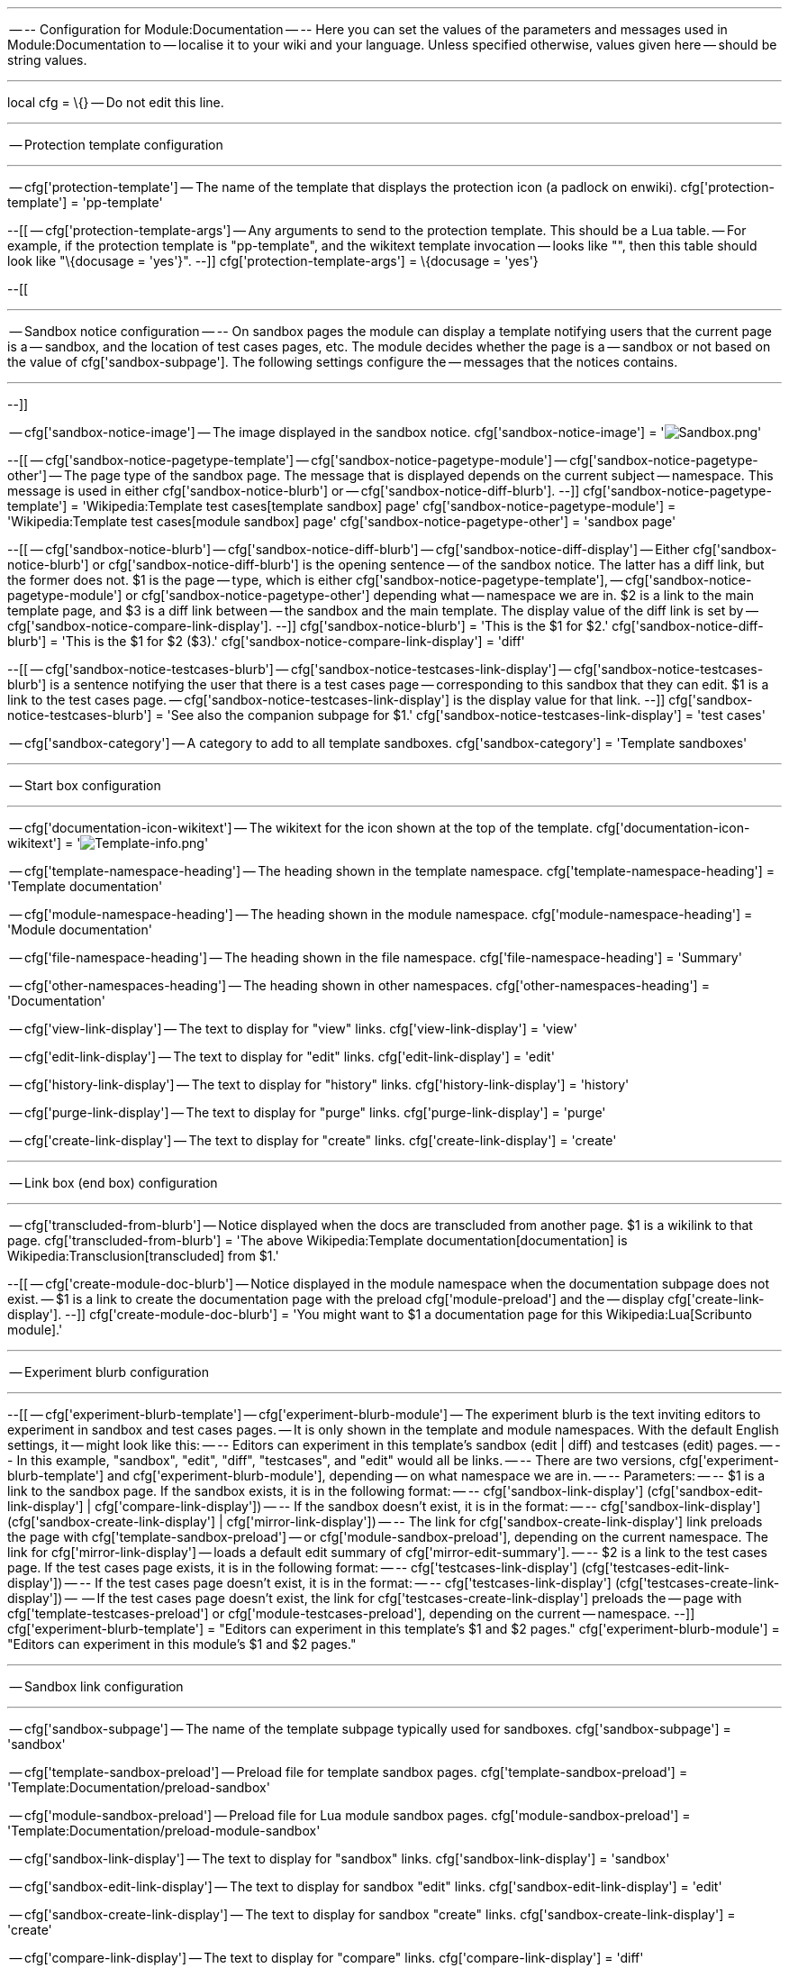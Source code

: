 '''''

-- -- Configuration for Module:Documentation -- -- Here you can set the
values of the parameters and messages used in Module:Documentation to --
localise it to your wiki and your language. Unless specified otherwise,
values given here -- should be string values.

'''''

local cfg = \{} -- Do not edit this line.

'''''

-- Protection template configuration

'''''

-- cfg['protection-template'] -- The name of the template that displays
the protection icon (a padlock on enwiki). cfg['protection-template'] =
'pp-template'

--[[ -- cfg['protection-template-args'] -- Any arguments to send to the
protection template. This should be a Lua table. -- For example, if the
protection template is "pp-template", and the wikitext template
invocation -- looks like "", then this table should look like
"\{docusage = 'yes'}". --]] cfg['protection-template-args'] = \{docusage
= 'yes'}

--[[

'''''

-- Sandbox notice configuration -- -- On sandbox pages the module can
display a template notifying users that the current page is a --
sandbox, and the location of test cases pages, etc. The module decides
whether the page is a -- sandbox or not based on the value of
cfg['sandbox-subpage']. The following settings configure the -- messages
that the notices contains.

'''''

--]]

-- cfg['sandbox-notice-image'] -- The image displayed in the sandbox
notice. cfg['sandbox-notice-image'] =
'image:Sandbox.png[Sandbox.png,title="fig:Sandbox.png"]'

--[[ -- cfg['sandbox-notice-pagetype-template'] --
cfg['sandbox-notice-pagetype-module'] --
cfg['sandbox-notice-pagetype-other'] -- The page type of the sandbox
page. The message that is displayed depends on the current subject --
namespace. This message is used in either cfg['sandbox-notice-blurb'] or
-- cfg['sandbox-notice-diff-blurb']. --]]
cfg['sandbox-notice-pagetype-template'] =
'Wikipedia:Template test cases[template sandbox] page'
cfg['sandbox-notice-pagetype-module'] =
'Wikipedia:Template test cases[module sandbox] page'
cfg['sandbox-notice-pagetype-other'] = 'sandbox page'

--[[ -- cfg['sandbox-notice-blurb'] -- cfg['sandbox-notice-diff-blurb']
-- cfg['sandbox-notice-diff-display'] -- Either
cfg['sandbox-notice-blurb'] or cfg['sandbox-notice-diff-blurb'] is the
opening sentence -- of the sandbox notice. The latter has a diff link,
but the former does not. $1 is the page -- type, which is either
cfg['sandbox-notice-pagetype-template'], --
cfg['sandbox-notice-pagetype-module'] or
cfg['sandbox-notice-pagetype-other'] depending what -- namespace we are
in. $2 is a link to the main template page, and $3 is a diff link
between -- the sandbox and the main template. The display value of the
diff link is set by -- cfg['sandbox-notice-compare-link-display']. --]]
cfg['sandbox-notice-blurb'] = 'This is the $1 for $2.'
cfg['sandbox-notice-diff-blurb'] = 'This is the $1 for $2 ($3).'
cfg['sandbox-notice-compare-link-display'] = 'diff'

--[[ -- cfg['sandbox-notice-testcases-blurb'] --
cfg['sandbox-notice-testcases-link-display'] --
cfg['sandbox-notice-testcases-blurb'] is a sentence notifying the user
that there is a test cases page -- corresponding to this sandbox that
they can edit. $1 is a link to the test cases page. --
cfg['sandbox-notice-testcases-link-display'] is the display value for
that link. --]] cfg['sandbox-notice-testcases-blurb'] = 'See also the
companion subpage for $1.' cfg['sandbox-notice-testcases-link-display']
= 'test cases'

-- cfg['sandbox-category'] -- A category to add to all template
sandboxes. cfg['sandbox-category'] = 'Template sandboxes'

'''''

-- Start box configuration

'''''

-- cfg['documentation-icon-wikitext'] -- The wikitext for the icon shown
at the top of the template. cfg['documentation-icon-wikitext'] =
'image:Template-info.png[Template-info.png,title="fig:Template-info.png"]'

-- cfg['template-namespace-heading'] -- The heading shown in the
template namespace. cfg['template-namespace-heading'] = 'Template
documentation'

-- cfg['module-namespace-heading'] -- The heading shown in the module
namespace. cfg['module-namespace-heading'] = 'Module documentation'

-- cfg['file-namespace-heading'] -- The heading shown in the file
namespace. cfg['file-namespace-heading'] = 'Summary'

-- cfg['other-namespaces-heading'] -- The heading shown in other
namespaces. cfg['other-namespaces-heading'] = 'Documentation'

-- cfg['view-link-display'] -- The text to display for "view" links.
cfg['view-link-display'] = 'view'

-- cfg['edit-link-display'] -- The text to display for "edit" links.
cfg['edit-link-display'] = 'edit'

-- cfg['history-link-display'] -- The text to display for "history"
links. cfg['history-link-display'] = 'history'

-- cfg['purge-link-display'] -- The text to display for "purge" links.
cfg['purge-link-display'] = 'purge'

-- cfg['create-link-display'] -- The text to display for "create" links.
cfg['create-link-display'] = 'create'

'''''

-- Link box (end box) configuration

'''''

-- cfg['transcluded-from-blurb'] -- Notice displayed when the docs are
transcluded from another page. $1 is a wikilink to that page.
cfg['transcluded-from-blurb'] = 'The above
Wikipedia:Template documentation[documentation] is
Wikipedia:Transclusion[transcluded] from $1.'

--[[ -- cfg['create-module-doc-blurb'] -- Notice displayed in the module
namespace when the documentation subpage does not exist. -- $1 is a link
to create the documentation page with the preload cfg['module-preload']
and the -- display cfg['create-link-display']. --]]
cfg['create-module-doc-blurb'] = 'You might want to $1 a documentation
page for this Wikipedia:Lua[Scribunto module].'

'''''

-- Experiment blurb configuration

'''''

--[[ -- cfg['experiment-blurb-template'] --
cfg['experiment-blurb-module'] -- The experiment blurb is the text
inviting editors to experiment in sandbox and test cases pages. -- It is
only shown in the template and module namespaces. With the default
English settings, it -- might look like this: -- -- Editors can
experiment in this template's sandbox (edit | diff) and testcases (edit)
pages. -- -- In this example, "sandbox", "edit", "diff", "testcases",
and "edit" would all be links. -- -- There are two versions,
cfg['experiment-blurb-template'] and cfg['experiment-blurb-module'],
depending -- on what namespace we are in. -- -- Parameters: -- -- $1 is
a link to the sandbox page. If the sandbox exists, it is in the
following format: -- -- cfg['sandbox-link-display']
(cfg['sandbox-edit-link-display'] | cfg['compare-link-display']) -- --
If the sandbox doesn't exist, it is in the format: -- --
cfg['sandbox-link-display'] (cfg['sandbox-create-link-display'] |
cfg['mirror-link-display']) -- -- The link for
cfg['sandbox-create-link-display'] link preloads the page with
cfg['template-sandbox-preload'] -- or cfg['module-sandbox-preload'],
depending on the current namespace. The link for
cfg['mirror-link-display'] -- loads a default edit summary of
cfg['mirror-edit-summary']. -- -- $2 is a link to the test cases page.
If the test cases page exists, it is in the following format: -- --
cfg['testcases-link-display'] (cfg['testcases-edit-link-display']) -- --
If the test cases page doesn't exist, it is in the format: -- --
cfg['testcases-link-display'] (cfg['testcases-create-link-display']) --
-- If the test cases page doesn't exist, the link for
cfg['testcases-create-link-display'] preloads the -- page with
cfg['template-testcases-preload'] or cfg['module-testcases-preload'],
depending on the current -- namespace. --]]
cfg['experiment-blurb-template'] = "Editors can experiment in this
template's $1 and $2 pages." cfg['experiment-blurb-module'] = "Editors
can experiment in this module's $1 and $2 pages."

'''''

-- Sandbox link configuration

'''''

-- cfg['sandbox-subpage'] -- The name of the template subpage typically
used for sandboxes. cfg['sandbox-subpage'] = 'sandbox'

-- cfg['template-sandbox-preload'] -- Preload file for template sandbox
pages. cfg['template-sandbox-preload'] =
'Template:Documentation/preload-sandbox'

-- cfg['module-sandbox-preload'] -- Preload file for Lua module sandbox
pages. cfg['module-sandbox-preload'] =
'Template:Documentation/preload-module-sandbox'

-- cfg['sandbox-link-display'] -- The text to display for "sandbox"
links. cfg['sandbox-link-display'] = 'sandbox'

-- cfg['sandbox-edit-link-display'] -- The text to display for sandbox
"edit" links. cfg['sandbox-edit-link-display'] = 'edit'

-- cfg['sandbox-create-link-display'] -- The text to display for sandbox
"create" links. cfg['sandbox-create-link-display'] = 'create'

-- cfg['compare-link-display'] -- The text to display for "compare"
links. cfg['compare-link-display'] = 'diff'

-- cfg['mirror-edit-summary'] -- The default edit summary to use when a
user clicks the "mirror" link. $1 is a wikilink to the -- template page.
cfg['mirror-edit-summary'] = 'Create sandbox version of $1'

-- cfg['mirror-link-display'] -- The text to display for "mirror" links.
cfg['mirror-link-display'] = 'mirror'

'''''

-- Test cases link configuration

'''''

-- cfg['testcases-subpage'] -- The name of the template subpage
typically used for test cases. cfg['testcases-subpage'] = 'testcases'

-- cfg['template-testcases-preload'] -- Preload file for template test
cases pages. cfg['template-testcases-preload'] =
'Template:Documentation/preload-testcases'

-- cfg['module-testcases-preload'] -- Preload file for Lua module test
cases pages. cfg['module-testcases-preload'] =
'Template:Documentation/preload-module-testcases'

-- cfg['testcases-link-display'] -- The text to display for "testcases"
links. cfg['testcases-link-display'] = 'testcases'

-- cfg['testcases-edit-link-display'] -- The text to display for test
cases "edit" links. cfg['testcases-edit-link-display'] = 'edit'

-- cfg['testcases-create-link-display'] -- The text to display for test
cases "create" links. cfg['testcases-create-link-display'] = 'create'

'''''

-- Add categories blurb configuration

'''''

--[[ -- cfg['add-categories-blurb'] -- Text to direct users to add
categories to the /doc subpage. Not used if the "content" or -- "docname
fed" arguments are set, as then it is not clear where to add the
categories. $1 is a -- link to the /doc subpage with a display value of
cfg['doc-link-display']. --]] cfg['add-categories-blurb'] = 'Please add
categories to the $1 subpage.'

-- cfg['doc-link-display'] -- The text to display when linking to the
/doc subpage. cfg['doc-link-display'] = '/doc'

'''''

-- Subpages link configuration

'''''

--[[ -- cfg['subpages-blurb'] -- The "Subpages of this template" blurb.
$1 is a link to the main template's subpages with a -- display value of
cfg['subpages-link-display']. In the English version this blurb is
simply -- the link followed by a period, and the link display provides
the actual text. --]] cfg['subpages-blurb'] = '$1.'

--[[ -- cfg['subpages-link-display'] -- The text to display for the
"subpages of this page" link. $1 is cfg['template-pagetype'], --
cfg['module-pagetype'] or cfg['default-pagetype'], depending on whether
the current page is in -- the template namespace, the module namespace,
or another namespace. --]] cfg['subpages-link-display'] = 'Subpages of
this $1'

-- cfg['template-pagetype'] -- The pagetype to display for template
pages. cfg['template-pagetype'] = 'template'

-- cfg['module-pagetype'] -- The pagetype to display for Lua module
pages. cfg['module-pagetype'] = 'module'

-- cfg['default-pagetype'] -- The pagetype to display for pages other
than templates or Lua modules. cfg['default-pagetype'] = 'page'

'''''

-- Doc link configuration

'''''

-- cfg['doc-subpage'] -- The name of the subpage typically used for
documentation pages. cfg['doc-subpage'] = 'doc'

-- cfg['file-docpage-preload'] -- Preload file for documentation page in
the file namespace. cfg['file-docpage-preload'] =
'Template:Documentation/preload-filespace'

-- cfg['docpage-preload'] -- Preload file for template documentation
pages in all namespaces. cfg['docpage-preload'] =
'Template:Documentation/preload'

-- cfg['module-preload'] -- Preload file for Lua module documentation
pages. cfg['module-preload'] =
'Template:Documentation/preload-module-doc'

'''''

-- Print version configuration

'''''

-- cfg['print-subpage'] -- The name of the template subpage used for
print versions. cfg['print-subpage'] = 'Print'

-- cfg['print-link-display'] -- The text to display when linking to the
/Print subpage. cfg['print-link-display'] = '/Print'

-- cfg['print-blurb'] -- Text to display if a /Print subpage exists. $1
is a link to the subpage with a display value of
cfg['print-link-display']. cfg['print-blurb'] = 'A
Help:Books/for experts#Improving_the_book_layout[print version] of this
template exists at $1.'

`   .. ' If you make a change to this template, please update the print version as well.'`

-- cfg['display-print-category'] -- Set to true to enable output of
cfg['print-category'] if a /Print subpage exists. -- This should be a
boolean value (either true or false). cfg['display-print-category'] =
true

-- cfg['print-category'] -- Category to output if
cfg['display-print-category'] is set to true, and a /Print subpage
exists. cfg['print-category'] = 'Templates with print versions'

'''''

-- HTML and CSS configuration

'''''

-- cfg['main-div-id'] -- The "id" attribute of the main HTML "div" tag.
cfg['main-div-id'] = 'template-documentation'

-- cfg['main-div-classes'] -- The CSS classes added to the main HTML
"div" tag. cfg['main-div-classes'] = 'template-documentation iezoomfix'

-- cfg['start-box-linkclasses'] -- The CSS classes used for the
[view][edit][history] or [create] links in the start box.
cfg['start-box-linkclasses'] = 'mw-editsection-like plainlinks'

-- cfg['start-box-link-id'] -- The HTML "id" attribute for the links in
the start box. cfg['start-box-link-id'] = 'doc_editlinks'

'''''

-- template configuration

'''''

-- cfg['fmbox-id'] -- The id sent to the "id" parameter of the template.
cfg['fmbox-id'] = 'documentation-meta-data'

-- cfg['fmbox-style'] -- The value sent to the style parameter of .
cfg['fmbox-style'] = 'background-color: #ecfcf4'

-- cfg['fmbox-textstyle'] -- The value sent to the "textstyle parameter
of . cfg['fmbox-textstyle'] = 'font-style: italic'

'''''

-- Tracking category configuration

'''''

-- cfg['display-strange-usage-category'] -- Set to true to enable output
of cfg['strange-usage-category'] if the module is used on a /doc subpage
-- or a /testcases subpage. This should be a boolean value (either true
or false). cfg['display-strange-usage-category'] = true

-- cfg['strange-usage-category'] -- Category to output if
cfg['display-strange-usage-category'] is set to true and the module is
used on a -- /doc subpage or a /testcases subpage.
cfg['strange-usage-category'] = 'Wikipedia pages with strange
((documentation)) usage'

--link:---------------------------------------------------------------------------------------------------- -- End configuration -- -- Don't edit anything below this line. ---------------------------------------------------------------------------------------------------- --[----------------------------------------------------------------------------------------------------
-- End configuration -- -- Don't edit anything below this line.
----------------------------------------------------------------------------------------------------
--]

return cfg
